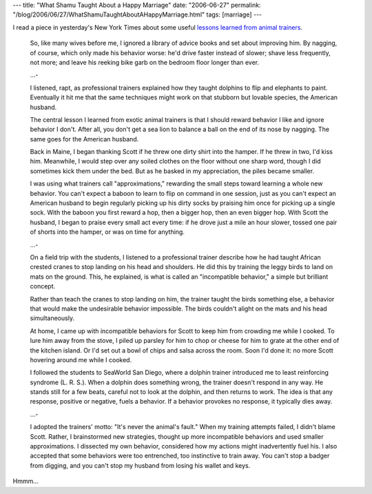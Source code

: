---
title: "What Shamu Taught About a Happy Marriage"
date: "2006-06-27"
permalink: "/blog/2006/06/27/WhatShamuTaughtAboutAHappyMarriage.html"
tags: [marriage]
---



.. image:: https://graphics10.nytimes.com/images/2006/06/23/style/love.190.jpg
    :alt: What Shamu Taught About a Happy Marriage
    :target: http://www.nytimes.com/2006/06/25/fashion/25love.html?ex=1308888000&en=f3a9c33e07612db0&ei=5090&partner=rssuserland&emc=rss
    :class: right-float

I read a piece in yesterday's New York Times about some useful
`lessons learned from animal trainers
<http://www.nytimes.com/2006/06/25/fashion/25love.html?ex=1308888000&en=f3a9c33e07612db0&ei=5090&partner=rssuserland&emc=rss>`_.

    So, like many wives before me, I ignored a library of advice books and
    set about improving him. By nagging, of course, which only made his
    behavior worse: he'd drive faster instead of slower; shave less
    frequently, not more; and leave his reeking bike garb on the bedroom
    floor longer than ever.

    ...\-

    I listened, rapt, as professional trainers explained how they taught
    dolphins to flip and elephants to paint. Eventually it hit me that the
    same techniques might work on that stubborn but lovable species, the
    American husband.

    The central lesson I learned from exotic animal trainers is that I
    should reward behavior I like and ignore behavior I don't. After all,
    you don't get a sea lion to balance a ball on the end of its nose by
    nagging. The same goes for the American husband.

    Back in Maine, I began thanking Scott if he threw one dirty shirt into
    the hamper. If he threw in two, I'd kiss him. Meanwhile, I would step
    over any soiled clothes on the floor without one sharp word, though I
    did sometimes kick them under the bed. But as he basked in my
    appreciation, the piles became smaller. 

    I was using what trainers call "approximations," rewarding the small
    steps toward learning a whole new behavior. You can't expect a baboon
    to learn to flip on command in one session, just as you can't expect an
    American husband to begin regularly picking up his dirty socks by
    praising him once for picking up a single sock. With the baboon you
    first reward a hop, then a bigger hop, then an even bigger hop. With
    Scott the husband, I began to praise every small act every time: if he
    drove just a mile an hour slower, tossed one pair of shorts into the
    hamper, or was on time for anything.

    ...\-

    On a field trip with the students, I listened to a professional trainer
    describe how he had taught African crested cranes to stop landing on
    his head and shoulders. He did this by training the leggy birds to land
    on mats on the ground. This, he explained, is what is called an
    "incompatible behavior," a simple but brilliant concept.

    Rather than teach the cranes to stop landing on him, the trainer taught
    the birds something else, a behavior that would make the undesirable
    behavior impossible. The birds couldn't alight on the mats and his head
    simultaneously.

    At home, I came up with incompatible behaviors for Scott to keep him
    from crowding me while I cooked. To lure him away from the stove, I
    piled up parsley for him to chop or cheese for him to grate at the
    other end of the kitchen island. Or I'd set out a bowl of chips and
    salsa across the room. Soon I'd done it: no more Scott hovering around
    me while I cooked.

    I followed the students to SeaWorld San Diego, where a dolphin trainer
    introduced me to least reinforcing syndrome (L. R. S.). When a dolphin
    does something wrong, the trainer doesn't respond in any way. He stands
    still for a few beats, careful not to look at the dolphin, and then
    returns to work. The idea is that any response, positive or negative,
    fuels a behavior. If a behavior provokes no response, it typically dies
    away. 

    ...\-

    I adopted the trainers' motto: "It's never the animal's fault." When my
    training attempts failed, I didn't blame Scott. Rather, I brainstormed
    new strategies, thought up more incompatible behaviors and used smaller
    approximations. I dissected my own behavior, considered how my actions
    might inadvertently fuel his. I also accepted that some behaviors were
    too entrenched, too instinctive to train away. You can't stop a badger
    from digging, and you can't stop my husband from losing his wallet and
    keys.

Hmmm...

.. _permalink:
    /blog/2006/06/27/WhatShamuTaughtAboutAHappyMarriage.html
